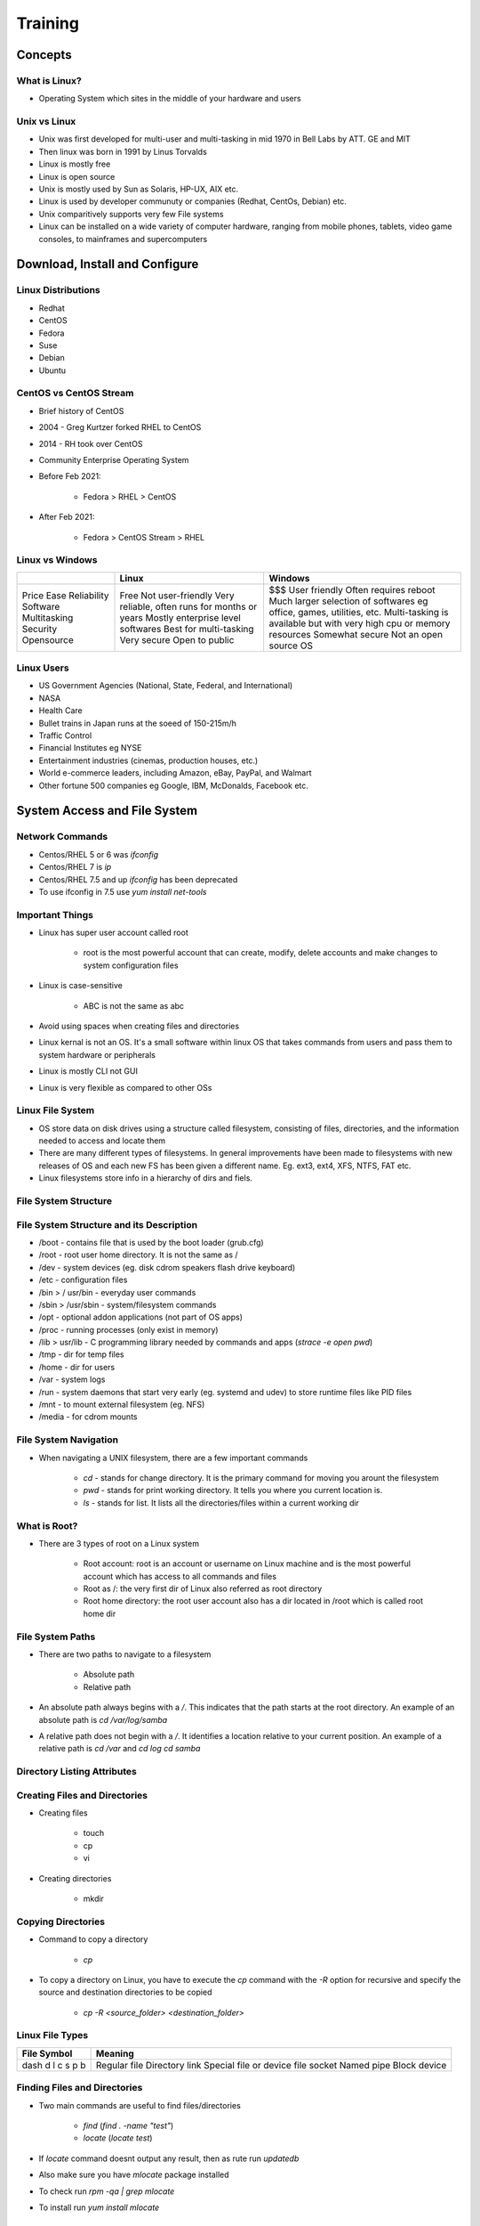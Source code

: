 Training
========

Concepts
--------

What is Linux?
^^^^^^^^^^^^^^

- Operating System which sites in the middle of your hardware and users

Unix vs Linux
^^^^^^^^^^^^^

- Unix was first developed for multi-user and multi-tasking in mid 1970 in Bell Labs by ATT. GE and MIT
- Then linux was born in 1991 by Linus Torvalds
- Linux is mostly free
- Linux is open source
- Unix is mostly used by Sun as Solaris, HP-UX, AIX etc.
- Linux is used by developer communuty or companies (Redhat, CentOs, Debian) etc.
- Unix comparitively supports very few File systems
- Linux can be installed on a wide variety of computer hardware, ranging from mobile phones, tablets, video game consoles, to mainframes and supercomputers

Download, Install and Configure
-------------------------------

Linux Distributions
^^^^^^^^^^^^^^^^^^^

- Redhat
- CentOS
- Fedora
- Suse
- Debian
- Ubuntu

CentOS vs CentOS Stream
^^^^^^^^^^^^^^^^^^^^^^^

- Brief history of CentOS
- 2004 - Greg Kurtzer forked RHEL to CentOS
- 2014 - RH took over CentOS
- Community Enterprise Operating System
- Before Feb 2021:

    - Fedora > RHEL > CentOS

- After Feb 2021:

    - Fedora > CentOS Stream > RHEL

Linux vs Windows
^^^^^^^^^^^^^^^^

+--------------+------------------------------------------------+-----------------------------------------------------------------------+
|              | Linux                                          | Windows                                                               |
+==============+================================================+=======================================================================+
| Price        | Free                                           | $$$                                                                   |
| Ease         | Not user-friendly                              | User friendly                                                         |
| Reliability  | Very reliable, often runs for months or years  | Often requires reboot                                                 |
| Software     | Mostly enterprise level softwares              | Much larger selection of softwares eg office, games, utilities, etc.  |
| Multitasking | Best for multi-tasking                         | Multi-tasking is available but with very high cpu or memory resources |
| Security     | Very secure                                    | Somewhat secure                                                       |
| Opensource   | Open to public                                 | Not an open source OS                                                 |
+--------------+------------------------------------------------+-----------------------------------------------------------------------+

Linux Users
^^^^^^^^^^^

- US Government Agencies (National, State, Federal, and International)
- NASA
- Health Care
- Bullet trains in Japan runs at the soeed of 150-215m/h
- Traffic Control
- Financial Institutes eg NYSE
- Entertainment industries (cinemas, production houses, etc.)
- World e-commerce leaders, including Amazon, eBay, PayPal, and Walmart
- Other fortune 500 companies eg Google, IBM, McDonalds, Facebook etc.

System Access and File System
-----------------------------

Network Commands
^^^^^^^^^^^^^^^^

- Centos/RHEL 5 or 6 was `ifconfig`
- Centos/RHEL 7 is `ip`
- Centos/RHEL 7.5 and up `ifconfig` has been deprecated
- To use ifconfig in 7.5 use `yum install net-tools`

Important Things
^^^^^^^^^^^^^^^^

- Linux has super user account called root

    - root is the most powerful account that can create, modify, delete accounts and make changes to system configuration files

- Linux is case-sensitive

    - ABC is not the same as abc

- Avoid using spaces when creating files and directories
- Linux kernal is not an OS. It's a small software within linux OS that takes commands from users and pass them to system hardware or peripherals
- Linux is mostly CLI not GUI
- Linux is very flexible as compared to other OSs

Linux File System
^^^^^^^^^^^^^^^^^

- OS store data on disk drives using a structure called filesystem, consisting of files, directories, and the information needed to access and locate them
- There are many different types of filesystems. In general improvements have been made to filesystems with new releases of OS and each new FS has been given a different name. Eg. ext3, ext4, XFS, NTFS, FAT etc.
- Linux filesystems store info in a hierarchy of dirs and fiels.

File System Structure
^^^^^^^^^^^^^^^^^^^^^

.. image:: _images/linux-file-system-structure.png

File System Structure and its Description
^^^^^^^^^^^^^^^^^^^^^^^^^^^^^^^^^^^^^^^^^

- /boot - contains file that is used by the boot loader (grub.cfg)
- /root - root user home directory. It is not the same as /
- /dev - system devices (eg. disk cdrom speakers flash drive keyboard)
- /etc - configuration files
- /bin > / usr/bin - everyday user commands
- /sbin > /usr/sbin - system/filesystem commands
- /opt - optional addon applications (not part of OS apps)
- /proc - running processes (only exist in memory)
- /lib > usr/lib - C programming library needed by commands and apps (`strace -e open pwd`)
- /tmp - dir for temp files
- /home - dir for users
- /var - system logs
- /run - system daemons that start very early (eg. systemd and udev) to store runtime files like PID files
- /mnt - to mount external filesystem (eg. NFS)
- /media - for cdrom mounts

File System Navigation
^^^^^^^^^^^^^^^^^^^^^^

- When navigating a UNIX filesystem, there are a few important commands

    - `cd` - stands for change directory. It is the primary command for moving you arount the filesystem
    - `pwd` - stands for print working directory. It tells you where you current location is.
    - `ls` - stands for list. It lists all the directories/files within a current working dir

What is Root?
^^^^^^^^^^^^^

- There are 3 types of root on a Linux system

    - Root account: root is an account or username on Linux machine and is the most powerful account which has access to all commands and files
    - Root as /: the very first dir of Linux also referred as root directory
    - Root home directory: the root user account also has a dir located in /root which is called root home dir

File System Paths
^^^^^^^^^^^^^^^^^

- There are two paths to navigate to a filesystem

    - Absolute path
    - Relative path

- An absolute path always begins with a `/`. This indicates that the path starts at the root directory. An example of an absolute path is `cd /var/log/samba`
- A relative path does not begin with a `/`. It identifies a location relative to your current position. An example of a relative path is `cd /var` and `cd log` `cd samba`

Directory Listing Attributes
^^^^^^^^^^^^^^^^^^^^^^^^^^^^

.. image:: _images/linux-directory-listing-attributes.png

Creating Files and Directories
^^^^^^^^^^^^^^^^^^^^^^^^^^^^^^

- Creating files

    - touch
    - cp
    - vi

- Creating directories

    - mkdir

Copying Directories
^^^^^^^^^^^^^^^^^^^

- Command to copy a directory

    - `cp`

- To copy a directory on Linux, you have to execute the `cp` command with the `-R` option for recursive and specify the source and destination directories to be copied

    - `cp -R <source_folder> <destination_folder>`

Linux File Types
^^^^^^^^^^^^^^^^

+--------------+------------------------------+
| File Symbol  | Meaning                      |
+==============+==============================+
| dash         | Regular file                 |
| d            | Directory                    |
| l            | link                         |
| c            | Special file or device file  |
| s            | socket                       |
| p            | Named pipe                   |
| b            | Block device                 |
+--------------+------------------------------+

Finding Files and Directories
^^^^^^^^^^^^^^^^^^^^^^^^^^^^^

- Two main commands are useful to find files/directories

    - `find` (`find . -name "test"`)
    - `locate` (`locate test`)

- If `locate` command doesnt output any result, then as rute run `updatedb`
- Also make sure you have `mlocate` package installed
- To check run `rpm -qa | grep mlocate`
- To install run `yum install mlocate`

Difference Between find and locate
^^^^^^^^^^^^^^^^^^^^^^^^^^^^^^^^^^

- `locate` uses a prebuilt database, which should be regularly updated, while `find` iterates over a filesystem to locate files. Thus, locate is much faster than find, but can be inaccurate if the database (can be seen as a cache) is not updated
- To update the locate database run `updatedb`

Changing Password
^^^^^^^^^^^^^^^^^

- You should change your initial password as soon as you login
- Command = `passwd userid`

Wildcards
^^^^^^^^^

A wildcard is a character that can be used as a substitute for any of a class of characters in a search

- `*` represents zero or more characters
- `?` represents a single character
- `[]` represents a range of characters (`ls -ltr *[cd]*`)
- `{}` range of fiels to create
- backslash as an escape character
- `^` the beginning of a line
- `$` the end of a line

Soft and Hard Links
^^^^^^^^^^^^^^^^^^^

- inode = Pointer or number of a file on the hard disk
- Soft Link = Link will be removed if file is removed or renamed
- Hard Link = Deleting renaming or moving the original file will not affect the hard link

    - `ln` (hard link)
    - `ln -s` (soft link)

.. image:: _images/linux-soft-and-hard-links.png

- Note: you cannot create a soft or hard link within the same directory with the smae name.
- Hard links only work within the same partition

Fundamentals
------------

Commands Syntax
^^^^^^^^^^^^^^^

- Command options and arguments

    - Commands typically have the syntax:
    
        - command options arguments

- Options

    - Modify the way that a command works
    - Usually oly consist of a hyphen or dash followed by a single letter
    - Some commands accept multiple options which can usually be grouoped together after a single hypghen

- Arguments:

    - Most commands are used together with one or more arguments
    - Some commands assume a default argument if none is supplied
    - Arguments are optional for some commands and required by others

File Permissions
^^^^^^^^^^^^^^^^

- UNIX is a multi-user system. Every file and directory in your account can be protected from or made accessible to other users by changing its access permissions. Every user has responsibility for controlling access to their files.
- Permissions for a file or directory may be restricted to by types
- There are 3 types of permissions

    - r - read
    - w - write
    - x - execute (running a program)

- Each permission (rwx) can be controlled at three levels

    - u - user (yourself)
    - g - group (can be people in the same project)
    - o - other (everyone in the system)

- File or Directory permission can be displayed by running `ls -l` command

    - -rwxrwxrwx

- Command to change permission

    - `chmod`

- Remove read rights from group: `chmod g-r file`
- Remove read rights from all (other): `chmod a-r file`
- Remove write rights from user: `chmod u-w file`
- Add read and write rights to user on file: `chmod u+rw file`

File Permissions using Numeric Mode
^^^^^^^^^^^^^^^^^^^^^^^^^^^^^^^^^^^

- Permission to a file and directory can be assigned numerically

    - `chmod ugo+r file`
    - or `chmod 444 file`

.. image:: _images/linux-file-system-permissions.png

- The table below assigns numbers to permissions types

+---------+------------------------+---------+
| Number  | Permission Type        | Symbol  |
+=========+========================+=========+
| 0       | No Permission          | ---     |
| 1       | Execute                | --x     |
| 2       | Write                  | -w-     |
| 3       | Execute + Write        | -wx     |
| 4       | Read                   | r--     |
| 5       | Read + Execute         | r-x     |
| 6       | Read + Write           | rw-     |
| 7       | Read +Write + Execute  | rwx     |
+---------+------------------------+---------+

- `chmod 764 file`:

.. image:: _images/linux-file-system-permissions-2.png

File Ownership
^^^^^^^^^^^^^^

- There are 2 owners of a file or directory

    - User and group

- Command to change file ownership

    - chown and chgrp
    
        - chown changes the ownership of a file
        - chgrp changes the group ownership of a file

- Recursive ownership change option (cascade)

    - -R

Access Control List
^^^^^^^^^^^^^^^^^^^

- What is ACL?

    - Access control list (ACL) provides an additional, more flexible permission mechanism for file systems. It is designed to assist with UNIX file permissions. ACL allows you to give permissions for any user or group to any disc resource.

- Use of ACL:

    - Think of a scenario in which a particular user is not a member of a group created by you but you still want to give some read or write access, how can you do it without making user a member of a group, here comes in picture ACL, CAL helps us to do this trick.
    - Basically, ACLs are used to make a flexible permission mechanism in Linux.
    - From Linux man pages, ACLs are used to define more fine-granied discretionary access rights for files and directories
    - Commands to assign and remove ACL permissions are:

        - `setfacl` and `getfacl`

- List of commands for setting up ACL:

    - to add permission for a user (`setfacl -m u:user:rwx /path/to/file`)
    - to add permissions for a group (`setfacl -m g:group:rw /path/to/file`)
    - to allow all files or directories to inherit ACL entries from the directory it is within (`setfacl -Rm "entry" /'path/to/dir'`)
    - To remove a specific entry (`setfacl -x u:user /path/to/file` (for a specific user))
    - To remove all entries (`setfacl -b path/to/file` (for all users))
    - Note:

        - As you assign the ACL permission to a file/directory it adds + sign at the end of the permission
        - Setting w permission with ACL does not allow to remove a file

Help Commands
^^^^^^^^^^^^^

- There are 3 types of help commands

    - `whatis` command
    - command `--help`
    - `man` command

Tab Completion and Up Arrow
^^^^^^^^^^^^^^^^^^^^^^^^^^^

- Hitting TAB key completes the available commands, files, or directories

    - `chm TAB`
    - `ls j<TAB>`
    - `cd Des<TAB>`

- Hitting up arrow key on the keyboard returns the last command run

Adding Text to Files (Redirects)
^^^^^^^^^^^^^^^^^^^^^^^^^^^^^^^^

- 3 Simple ways to add text to a file

    - vi
    - Redirect command output > or >>
    - echo > or >>

Input and Output Redirects
^^^^^^^^^^^^^^^^^^^^^^^^^^

- There are 3 redirects in Linux

    - Standard input (stdin) and it has file descriptor number as 0
    - Standard output (stdout) and it has file descriptor number 1
    - Standard error (stderr) and it has file descriptor number as 2

- Output (stdout) -1

    - By default when running a command its output goes to the terminal
    - The output of a command can be routed to a file using > symbol

        - eg. `ls -l > listings`
        - `pwd > findpath`
    
    - If using the same file for additional output or to append to the same file then use >>

        - eg. `ls -la >> listings`
        - `echo "Hello World" >> findpath`

- Input (stdin) -0

    - Input is used when feeding file contents to a file

        - eg. `cat < listings` 
        - `mail -s "office memo" contact@calebsargeant.com < momoletter`

- Error (stderr) - 2

    - When a command is executed we use a keyboard and that is also considered (stdin -0)
    - That command output goes on the monitor that outpit is (stdout -1)
    - If the command produced any error on the screen then it is considered (stderr -2)

        - We cna use redirects to route errors from the screen

            - eg. `ls -l /root 2> errorfile`
            - `telnet localhost 2> errorfile`

Standard Output to a File (tee)
^^^^^^^^^^^^^^^^^^^^^^^^^^^^^^^

- `tee` command is used to store and view (both at the same time) the output of any command
- The command is named after the T-splitter used in plumbing. It basically breaks the output of a program so that it can be both displated and saved in a file. It does both the tasks simultaneously, copies the result into the specified file or variables and also displays the result.
- Remember `-a` appends

Pipes
^^^^^

- A pipe is used by the shell to connec the output of one command directly to the inout of another file
- The symbol for a pipe is the vertical bar (`|`). The command syntax is:

    - command 1 [arguments] | command2 [arguments]

File Maintenance Commands
^^^^^^^^^^^^^^^^^^^^^^^^^

- `cp`
- `rm`
- `mv`
- `mkdir`
- `rmdir` or `rm -r`
- `chgrp`
- `chown`

File Display Commands
^^^^^^^^^^^^^^^^^^^^^

- `cat`
- `more`
- `less`
- `head`
- `tail`

Filters / Text Processors Commands
^^^^^^^^^^^^^^^^^^^^^^^^^^^^^^^^^^

- `cut`
- `awk`
- `grep` and `egrep`
- `sort`
- `uniq`
- `wc`

Cut
^^^

- Cut is a comman d line utility that allows you to cut parts of lines from specified files or piped data and print the result to standard output. It can be used to cut parts of a line by delimiter, byte position, and character
- `cut filename` does not work
- `cut --version`
- `cut -c1 file` - gets the first character from each line
- `cut -c1,2,4 file` - pick and choose character
- `cut -c1-3 file` - list range of characters
- `cut -c1-3,6-8 file` - list specific range of characters
- `cut -b1-3 file` - list byte size
- `cut -d: -f 6 /etc/passwd` - list first 6th column seperated by :
- `cut -d: -f 6-7 /etc/passwd` - list first 6th and 7th column sperated by :
- `ls -l | cut -c-4` - only print user permissions of files/dir

Awk
^^^

- awk is a utility/language designed for data extraction. Most of the time it is used to extract fields from a file or from an output.
- `awk --version` - check version
- `awk '{print $1}' file` - list 1st field from a file
- `ls -l | awk '{print $1,$3}'` - list 1st and 3rd field of ls -l output
- `ls -l | awk '{print $NF}'` - last filed of the output
- `awk '/Jerry/ {print}' file` - search for a specific word
- `awk -F: '{print $1}' /etc/passwd` - output only 1st field of /etc/passwd
- `echo "Hello Tom" | awk '{$2="Adam"; print $0}'` - replace words field words
- `cat file | awk '{$2="Caleb"; print $0}'` - replace words field words
- `awk 'length($0) > 15' file` - get lines that more that 15 byte size
- `ls -l | awk '{if($9 == "caleb") print $0;}'` - get the field matching caleb in /home/caleb
- `ls -l | awk '{print NF}'`

Grep/Egrep
^^^^^^^^^^

- What is grep?

    - the grep command which stands for "global regular expression print", processes text line by line and prints any lines which match a specified pattern

- `grep --version` or `grep --help`
- `grep keyword file` - search for a keyword from a file
- `grep -c keyword file` - search for a keyword and count
- `grep -i keyword file` - search for a keyword ignore case-sensitive
- `grep -n keyword file` - display the matched lines and their line numbers
- `grep -v keyword file` - display everything but keyword
- `grep keyword file | awk '{print $1}'` - search for a keyword and then only give 1st field
- `ls -l | grep Desktop` - search for a keyword and then only give 1st field
- `egrep -i "keyword|keyword2" file` - search for 2 keywords

Sort/Uniq
^^^^^^^^^

- What are sort and uniq commands?

    - Sort command sorts in alphabetical order
    - Uniq command filters out the repeated or duplicate lines

- `sort --version` or `sort --help` - check version or help
- `sort file` - sorts in alphabetical order
- `sort -r file` - sorts in reverse alphabetical order
- `sort -k2 file` - sort by field number
- `uniq file` - removes duplicates
- `sort file | uniq` - always sort first before using uniq their line numbers
- `sort file | uniq -c` - sort first then uniq and list count
- `sort file | uniq -d` - only show repeated lines

Wc
^^^

- What is wc command?

    - The command reads either standard input or a list of files and generates: newline count, word count, and byte count

- `wc --version` or `wc --help` - check version or help
- `wc file` - check file line count, word count and byte count
- `wc -l file` - get the number of lines in a file
- `wc -w file` - get the number of words in a file
- `wc -b file` - get the number of bytes in a file
- `wc DIRECTORY` - not allowed
- `ls -l | wc -l` - number of files
- `grep keyword | wc -l` - number of keyword lines

Compare Files
^^^^^^^^^^^^^

- `diff` (line by line)
- `cmp` (byte by byte)

Compress and un-Compress Files
^^^^^^^^^^^^^^^^^^^^^^^^^^^^^^

- `tar`
- `gzip`
- `gzip -d` or `gunzip`

Truncate File Size
^^^^^^^^^^^^^^^^^^

- The linux `truncate` command is often used to shrink or extend the size of a file to the specified size
- Command

    - `truncate -s 10 filename`


Combining and Splitting Files
^^^^^^^^^^^^^^^^^^^^^^^^^^^^^

- Multiple files can be combined into one and
- One file can be split into multiple files

    - `cat file1 file2 file3 > file4`
    - `split file4`
    - e.g. `split -l 300 file.txt childfile` - split file.txt into 300 lines per file and output to childfileaa, childfileab, and childfileac

Linux vs Windows Commands
^^^^^^^^^^^^^^^^^^^^^^^^^

+--------------------------------------------+-------------+--------------+
| Command Description                        | Windows     | Linux        |
+============================================+=============+==============+
| Listing of a directory                     | dir         | ls -l        |
| Rename a file                              | ren         | mv           |
| Copy a file                                | copy        | cp           |
| Move a file                                | move        | mv           |
| Clear screen                               | cls         | clear        |
| Delete file                                | del         | rm           |
| Compare contents of files                  | fc          | diff         |
| Search for a word/string in a file         | find        | grep         |
| Display command help                       | command /?  | man command  |
| Displays your location in the file system  | chdir       | pwd          |
| Displays the time                          | time        | date         |
+--------------------------------------------+-------------+--------------+

Linux System Administration
---------------------------

Linux File Editor (vi)
^^^^^^^^^^^^^^^^^^^^^^

- A text editor is a program which enables you to create and manipulate data (text) in a Linux file
- There are several standard text editors available on most Linux systems

    - `vi` - Visual editor
    - `ed` - Standard line editor
    - `ex` - Extended line editor
    - `emacs` - A full screen editor
    - `pico` - Begginers editor
    - `vim` - Advanced version of vi

- Our editor = vi (available in almost every Linux distribution)
- vi supplies commands for:

    - inserting and deleting text
    - replacing text
    - moving around the file
    - finding and substituting strings
    - cutting and pasting text

- Most common keys:

    - i - insert
    - Esc - escape out of any mode
    - r - replace
    - d - delete
    - :q! - quit without savinbg
    - :wq! - quit and save

Difference Between vi and vim Editor
^^^^^^^^^^^^^^^^^^^^^^^^^^^^^^^^^^^^

- As far as functionality is concerned, both editors work in the same manner. Which editor you choose is a matter of personal choice. Some people recommend learningh the vim editor instead of the vi editor. Due to added features, learning and using vim editor is much easier than the vi editor.
- Since vim is based on the vi, when you will learn how to use the vim editor, you will automaticall learn how to use the vi editor
- vim has all the features as vi with some excellent addition
- There's also a comprehensive help system and lots of customization options available.

.. image:: _images/linux-vi-vs-vim.png

- There are many websites taht offer free vim interactive training

    - https://www.openvim.com
    - http://www.vimgenius.com
    - https://vim-adventures.com (games)

Sed Command
^^^^^^^^^^^

- Replace a string in a file with a newstring

    - `sed 's/Kenny/Lenny/g' file` - output to console
    - `sed -i "s/Kenny/Lenny/g" file` - make changes to file
    - `sed 's/Costanza//g'` - remove the word Costanza

- Find and delete a line

    - `sed '/Caleb/d' file`

- Remove empty lines

    - `sed '/^$/d'` 

- Remove the first or n lines in a file

    - `sed '1d' file` - delete first line
    - `sed '1,2d' file` - delete first 2 lines

- To replace tabs with spaces

    - `sed 's/\t/ /g'`

- Show defined lines from a file

    - `sed -n 12,18p file` - show only lines 12 to 18
    - `sed 12,18d file` - show all but lines 12 to 18
    - `sed G file` - add a linebreak to every line
    - `sed '8!s/Caleb/C/g' file` - change all lines except line 8

- Substitute wining vi editor

    - `:%s/Caleb/Peter/`

User Account Management
^^^^^^^^^^^^^^^^^^^^^^^

Commands:

* useradd
* groupadd
* userdel
* groupdel
* usermod

Files:

* /etc/passwd
* /etc/group
* /etc/shadow

Example:

.. code-block:: bash

    useradd -g superheros -s /bin/bash -c "user description" -m -d /home/spiderman spiderman

Enable Password Aging
^^^^^^^^^^^^^^^^^^^^^

* chage [-m mindags] [-M maxdays] [-d lastday] [-I inactive] [-E expiredate] [-W warndays] user
* File = /etc/login.def

    * PASS_MAX_DAYS 99999
    * PASS_MIN_DAYS 0
    * PASS_MIN_LEN 5
    * PASS_WARN_AGE 7

Check /etc/shadow for the position:

* -d = 3. Last password change (lastchanged): Days since Jan 1, 1970 that password was last changed
* -m = 4. Minimum: the minimum number of days requred between password changes i.e. the number of days left before the user is allowed to change his/her password
* -M = 5. Maximum: the maximum number of days the password is valid (after that the user is forced to change the password)
* -W = 6. Warn: The number of days before password is set to expire that the user is warned that the password must be changed
* -I = 7. Inactive: The number of days after password expires that the account is disabled
* -E = 8. Expire: days since Jan 1, 1970 that account is disabled i.e. an absolute date specifying when the login may no longer be used

Switch Users and Sudo Access
^^^^^^^^^^^^^^^^^^^^^^^^^^^^

Commands: 

* su - username
* sudo command
* visudo

File

* /etc/sudoers

Monitor Users
^^^^^^^^^^^^^

* who
* last
* w
* finger
* id.

Talking to Users
^^^^^^^^^^^^^^^^

* users
* wall
* write

Linux Account Authentication
^^^^^^^^^^^^^^^^^^^^^^^^^^^^

* Type of Accounts

    * Local accounts
    * Domain/Directory accounts

* Windows = active directory

Difference between AD, LDAP, IDM, WinBIND, OpenLDAP, etc.
^^^^^^^^^^^^^^^^^^^^^^^^^^^^^^^^^^^^^^^^^^^^^^^^^^^^^^^^^

* Active Directory = Microsoft
* IDM = Identity Manager (Redhat)
* WinBIND = Used in Linux to communicate with Windows (samba)
* OpenLDAP (open source)
* IBM Directory Server
* JumpCloud
* LDAP = Lightweight Directory Access Protocol (not a package, but a protocol)

System Utility Commands
^^^^^^^^^^^^^^^^^^^^^^^

* date
* uptime
* hostname
* uname
* which
* cal
* bc

Processes and Jobs
^^^^^^^^^^^^^^^^^^

* Application = Service
* Script
* Process
* Daemon
* Threads
* Job

* systemctl or service
* ps
* top
* kill
* crontab
* at

Systemctl Command
^^^^^^^^^^^^^^^^^

* systemctl command is a new tool to control system services
* It's available in version 7 and later it replaces the service command
* Usage example:

    * `systemctl start|stop|status servicename.service`
    * `systemctl enable servicename.service`
    * `systemctl restart|reload servicename.service`
    * `systemctl list-units --all`

        * The output has the following columns:

            * **UNIT**: the systemd unit name
            * **LOAD**: Whether the unit's configuration has been parsed by systemd. The configuration of loaded units is kept in memory
            * **ACTIVE**: A summary state about whether the unit is active. This usually a fairly basic way to tell if the unit has started successfully or not.
            * **SUB**: this is a lower-level state that indicates more detailed information about the unit. THis often varies by unit type, state, and the actual method in which the unit runs.
            * **DESCRIPTION**: A short textual description of what the unit is/does.

* To add a service under systemctl management:

    * Create a unit file in /etc/systemd/system/servicename.service

* To control system with systemctl

    * `systemctl poweroff`
    * `systemctl halt`
    * `systemctl reboot`

ps Command
^^^^^^^^^^

* ps command stands for process status and it displays all the currently running processes in the Linux system
* Usage examples:

    * ps = shows the processes of the current shell

        * **PID** = the unique process ID
        * **TTY** = terminal type that the user logged in to
        * **TIME** = amount of CPU in mins and secs that the prcess has been running
        * **CMD** = name of the command

* `ps -e` = shows all running processes
* `ps aux` = shows all running processes in BSD format
* `ps -ef` = shows all running processes in full format listing (most commonly used)

top Command
^^^^^^^^^^^

* top command is used to show the Linux process and it provides a real-time view of the running system
* This command shows the summary information of the system and the list of process or threads that are currently managed by the Linux Kernal
* When the top command is executed then it goes into interactive mode and you can exit using q
* Usage: top

    * **PID**: shows task's unique process ID
    * **USER**: usertname of owner of task
    * **PR**: The PR field shows the scheduling priority of the process from the perspective of the kernel
    * **NI**: Represents a Nice Value of task. A negative nice value implies higher priority, and positive Nice value means lower priority.
    * **VIRT**: Total virtual memory used by the task
    * **RES**: Memory consumed by the process in RAM
    * **SHR**: Represents the amount of shared memory used by a task
    * **S**: This field shows the process state in the single-letter form
    * **%CPU**: represents the CPU usage
    * **%Mem**: shows the memory usage of task
    * **TIME+**: CPU Time, the smae as TIME, but reflecting more granualarity through hundredths of a second

* top -u caleb = shows tasks/processes by user owned
* top then press c = shows commands absolute path
* top then press k = kill a process by PID within top session
* top the M and P = to sort all linux running processes by Memory usage

kill Command
^^^^^^^^^^^^

* kill command is used to terminate process manually
* It sends a signal which ultimately terminates or kills a particular process or group of processes
* Usage: `kill [OPTION] [PID]`
* kill -l = to get a list of all signal names or signal numbers
* Most used signals are:

    * kill PID = kill a process with default signal
    * kill -1 = restart
    * kill -2 = interupt from the keyboard just like ctrl C
    * kill -9  = forcefully kill the process
    * kill -15 = kill a process gracefully

* Other similar kill commands are:

    * killall
    * pkill

crontab Command
^^^^^^^^^^^^^^^

* Crontab command is used to schedule tasks
* Usage:

    * crontab -e = edit the crontab
    * crontab -l = list the crontab entries
    * crontab -r = remove the crontab
    * crond = crontab daemon/service that manages scheduling
    * systemctl status crond = manage the crond service

.. image:: _images/linux-crontab-1.png

at Command
^^^^^^^^^^

* at command is like crontab which allows you to schedule jobs only once
* When the command command is run it will enter interactive mode and you can get out by pressing ctrl d
* Usage:

    * `at HH:MM PM` = schedule a job
    * `atq` = list the at entries
    * `atrm #` = remove at entry
    * `atd` = at daemon/service that manages scheduling
    * `systemctl` status atd = to manage the atd service

* Other future scheduling format:

    * at 2:45 am 101621
    * at 4pm + 4 days
    * at now + 5 hours
    * at 80:00 am sun
    * at 10:00 am next month

Additional Cron Jobs
^^^^^^^^^^^^^^^^^^^^

* By default there are 4 different types of cronjobs

    * Hourly
    * Daily
    * Weekly
    * Monthly

* All the above crons are setup in

    * /etc/cron._ (directory)

* The timing for each are set in

    * /etc/anacrontab -- except hourly

* For hourly

    * /etc/cron.d/0hourly

Process Management
^^^^^^^^^^^^^^^^^^

* Background = `ctrl-z, jobs and bg`
* Foreground = `fg`
* Run process even after exit = `nohup process &`

    * OR = `nohub process > /dev/null 2>&1 &`

* Kill a process by name = `pkill`
* Process priority = nice (e.g. `nice -n 5 process`)

    * the niceness scale goes from -20 to 19. The lower the number more priority that task gets

* Process monitoring = `top`
* List process = `ps`

System Monitoring
^^^^^^^^^^^^^^^^^

* top
* df
* dmesg
* iostat 1
* netstat (netstat -rnv)
* free
* cat /proc/cpuinfo
* cat /proc/meminfo

Log Monitoring
^^^^^^^^^^^^^^

* Another and most important way of system administration is log monitor
* Log Directory = /var/log

    * boot
    * chronyd = NTP
    * cron
    * maillog
    * secure
    * messages
    * httpd

System Maintenance Commands
^^^^^^^^^^^^^^^^^^^^^^^^^^^

* shutdown
* init
* reboot
* halt

Changing System Hostname
^^^^^^^^^^^^^^^^^^^^^^^^

* hostnamectl - set-hostname newhostname
* Version 7 = edit /etc/hostname
* version 6 = edit /etc/sysconfig/network

Finding System Information
^^^^^^^^^^^^^^^^^^^^^^^^^^

* cat /etc/redhat-release
* uname -a
* dmidecode

System Architecture
^^^^^^^^^^^^^^^^^^^

* Differences between a 32-bit and 64-bit CPU

A big difference between 32-bit processors and 64-bit processors is the number of calculations per second they can perform, which affects the speed at which they can complete tasks. 64-bit processors can come in dual core, quad core, six core, and eight core versions for home computing. Multiple cores allow for an increased number of calculations per second that can be performed, which can increase the processing power and help make a computer run faster. Software programs that require many calculations to function smoothly can operate faster and more efficiently on the multi-core 64-bit processors.

* Linux = arch
* Windows = My Computer -> Properties

Terminal Control Keys
^^^^^^^^^^^^^^^^^^^^^

* Several key combinations on your keyboard usually have a special effect on the terminal
* These "control" (CTRL) keys are accomplished by holding the CTRL key while typing the second key
* For example, CTRL-c means to hold the CTRL key while typing the letter "c"
* The most common control keys are listed below:

    * CTRL-u = erase everything you've typed on the command line
    * CTRL-c = stop/kill a command
    * CTRL-z = suspend a command
    * CTRL-d = exit from an interactive program (signals end of data)

Terminal Commands
^^^^^^^^^^^^^^^^^

* clear (clears your screen)
* exit (exit out of the shell, terminal or user session)
* script (the script command stores terminal activites in a log file that can be named by a user, when a name is not provided by a user, the default file name, typescript is used)

Recover Root Password
^^^^^^^^^^^^^^^^^^^^^

* restart your computer
* edit grub
* change password
* reboot

* look for "ro" at the bottom and replace with:
* rw init=/systoot/bin/sh
* ctrl x
* chroot /sysroot
* passwd root
* exit
* reboot

SOS Report
^^^^^^^^^^

* What is SOS Report?

    * Collect and package diagnostic and support data

* Package name

    * sos-version

* Command

    * `sosreport`

Environment Variables
^^^^^^^^^^^^^^^^^^^^^

* What are environment variables?

    * AN environment variable is a dynamic-named value that can affect the way running processes will behave on a computer. THey are part of the environment in which a process runs
    * In simple words, a set of defined rules and values to build an environment

* To view all environment variables

    * `printenv` or `env`
    